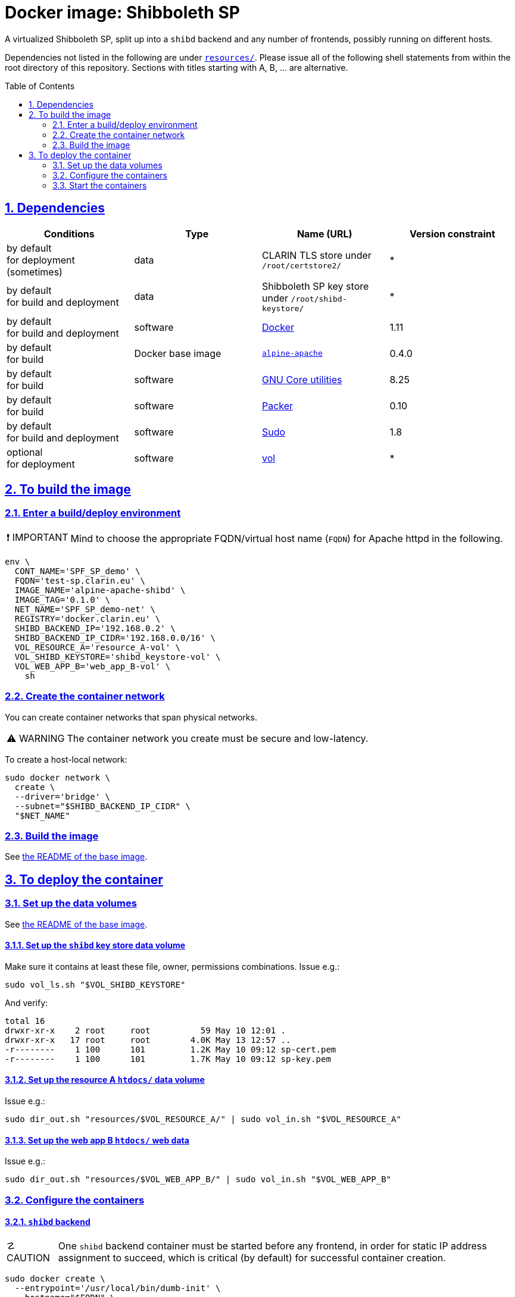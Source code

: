 = Docker image: Shibboleth SP
:base_image_URL: https://github.com/clarin-eric/virtual_alpine-apache
:base_image_version: 0.4.0
:caution-caption: ☡ CAUTION
:image_version: 0.1.0
:important-caption: ❗ IMPORTANT
:note-caption: 🛈 NOTE
:sectanchors:
:sectlinks:
:sectnumlevels: 6
:sectnums:
:source-highlighter: pygments
:tip-caption: 💡 TIP
:toc-placement: preamble
:toc:
:warning-caption: ⚠ WARNING

A virtualized Shibboleth SP, split up into a `shibd` backend and any number of frontends, possibly running on different hosts.

Dependencies not listed in the following are under link:resources/[`resources/`]. Please issue all of the following shell statements from within the root directory of this repository. Sections with titles starting with A, B, ... are alternative.

== Dependencies

[options="header"]
|===

| Conditions | Type | Name (URL) | Version constraint

| by default +
for deployment (sometimes)
| data
| CLARIN TLS store under `/root/certstore2/`
| *

| by default +
for build and deployment
| data
| Shibboleth SP key store under `/root/shibd-keystore/`
| *

| by default +
for build and deployment
| software
| https://www.docker.com/[Docker]
| 1.11

| by default +
for build
| Docker base image
| {base_image_URL}/releases/tag/{base_image_version}[`alpine-apache`]
| {base_image_version}

| by default +
for build
| software
| https://www.gnu.org/software/coreutils/coreutils.html[GNU Core utilities]
| 8.25

| by default +
for build
| software
| https://packer.io[Packer]
| 0.10

| by default +
for build and deployment
| software
| https://www.sudo.ws/[Sudo]
| 1.8

| optional +
for deployment
| software
| https://github.com/sanmai-NL/vol[vol]
| *

|===

== To build the image

=== Enter a build/deploy environment

IMPORTANT: Mind to choose the appropriate FQDN/virtual host name (`FQDN`) for Apache httpd in the following.

[source,sh,subs="attributes"]
----
env \
  CONT_NAME='SPF_SP_demo' \
  FQDN='test-sp.clarin.eu' \
  IMAGE_NAME='alpine-apache-shibd' \
  IMAGE_TAG='{image_version}' \
  NET_NAME='SPF_SP_demo-net' \
  REGISTRY='docker.clarin.eu' \
  SHIBD_BACKEND_IP='192.168.0.2' \
  SHIBD_BACKEND_IP_CIDR='192.168.0.0/16' \
  VOL_RESOURCE_A='resource_A-vol' \
  VOL_SHIBD_KEYSTORE='shibd_keystore-vol' \
  VOL_WEB_APP_B='web_app_B-vol' \
    sh
----

=== Create the container network

You can create container networks that span physical networks.

WARNING: The container network you create must be secure and low-latency.

To create a host-local network:

[source,sh]
----
sudo docker network \
  create \
  --driver='bridge' \
  --subnet="$SHIBD_BACKEND_IP_CIDR" \
  "$NET_NAME"
----

=== Build the image

See link:{base_image_URL}/blob/{base_image_version}/README.adoc#sec_build[the README of the base image].

== To deploy the container

=== Set up the data volumes

See link:{base_image_URL}/blob/{base_image_version}/README.adoc#sec_data_volume[the README of the base image].

==== Set up the `shibd` key store data volume

Make sure it contains at least these file, owner, permissions combinations. Issue e.g.:

```
sudo vol_ls.sh "$VOL_SHIBD_KEYSTORE"
```
And verify:
```
total 16
drwxr-xr-x    2 root     root          59 May 10 12:01 .
drwxr-xr-x   17 root     root        4.0K May 13 12:57 ..
-r--------    1 100      101         1.2K May 10 09:12 sp-cert.pem
-r--------    1 100      101         1.7K May 10 09:12 sp-key.pem
```

==== Set up the resource A `htdocs/` data volume

Issue e.g.:
```
sudo dir_out.sh "resources/$VOL_RESOURCE_A/" | sudo vol_in.sh "$VOL_RESOURCE_A"
```

==== Set up the web app B `htdocs/` web data

Issue e.g.:
```
sudo dir_out.sh "resources/$VOL_WEB_APP_B/" | sudo vol_in.sh "$VOL_WEB_APP_B"
```

=== Configure the containers

==== `shibd` backend

CAUTION: One `shibd` backend container must be started before any frontend, in order for static IP address assignment to succeed, which is critical (by default) for successful container creation.

[source,sh]
----
sudo docker create \
  --entrypoint='/usr/local/bin/dumb-init' \
  --hostname="$FQDN" \
  --ip="$SHIBD_BACKEND_IP" \
  --name="$CONT_NAME"-shibd \
  --net="$NET_NAME" \
  --restart='unless-stopped' \
  --volume="$VOL_SHIBD_KEYSTORE"':/home/shibd/shibd_keystore/:ro' \
  "$REGISTRY/$IMAGE_NAME:$IMAGE_TAG" \
    --single-child \
    /usr/local/sbin/shibd -f -u 'shibd' -g 'shibd' -F
----

==== Resource A `mod_shib` frontend

[source,sh]
----
sudo docker create \
  --entrypoint='/usr/local/bin/dumb-init' \
  --hostname="resource-a.clarin.eu" \
  --name="$CONT_NAME"-resource_A \
  --net="$NET_NAME" \
  --publish='443:443' \
  --publish='80:80' \
  --restart='unless-stopped' \
  --volume="$VOL_RESOURCE_A"':/var/www/localhost/htdocs/:ro' \
  --volume='/root/certstore2/:/root/certstore2/:ro' \
  "$REGISTRY/$IMAGE_NAME:$IMAGE_TAG" \
    --single-child \
    /usr/sbin/httpd -D 'FOREGROUND'
----

==== Web app B `mod_shib` frontend

[source,sh]
----
sudo docker create \
  --entrypoint='/usr/local/bin/dumb-init' \
  --hostname="web-app-b.clarin.eu" \
  --name="$CONT_NAME"-web_app_B \
  --net="$NET_NAME" \
  --publish='443:443' \
  --publish='80:80' \
  --restart='unless-stopped' \
  --volume="$VOL_WEB_APP_B"':/var/www/localhost/htdocs/:ro' \
  --volume='/root/certstore2/:/root/certstore2/:ro' \
  "$REGISTRY/$IMAGE_NAME:$IMAGE_TAG" \
    --single-child \
    /usr/sbin/httpd -D 'FOREGROUND'
----

// TODO:
NOTE: The container "$CONT_NAME"-web_app_B` still requires two small modifications. A usable presentation of this information is forthcoming.

=== Start the containers

[source,sh]
----
sudo docker start "$CONT_NAME"-shibd "$CONT_NAME"-resource_A "$CONT_NAME"-web_app_B
----
